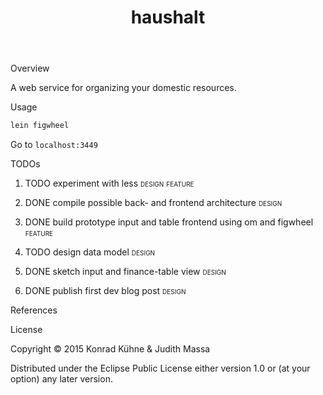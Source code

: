 #+TITLE: haushalt
#+CATEGORY: haushalt
#+STARTUP: overview 
#+STARTUP: hidestars
#+PROPERTY: Assigned_to_ALL kordano jeth64
#+OPTIONS: d:nil
**** Overview

A web service for organizing your domestic resources. 

**** Usage

#+BEGIN_SRC Bash
lein figwheel
#+END_SRC
Go to =localhost:3449=
**** TODOs
***** TODO experiment with less				     :design:feature:
      DEADLINE: <2015-07-15 Mi>
      :LOGBOOK:  
      CLOCK: [2015-07-14 Di 09:46]--[2015-07-14 Di 10:18] =>  0:32
      :END:      
     :PROPERTIES:
     :Created: [2015-07-14 Di 09:44]
     :Associated_file: [[/home/konny/projects/haushalt/resources/public/css/styles.less]]
     :Assigned_to: kordano
     :END:
***** DONE compile possible back- and frontend architecture	     :design:
      CLOSED: [2015-07-09 Do 15:15] DEADLINE: <2015-07-09 Do>
     :LOGBOOK:  
     - State "DONE"       from "TODO"       [2015-07-09 Do 15:15]
     CLOCK: [2015-07-09 Do 10:44]--[2015-07-09 Do 11:11] =>  0:27
     - Note taken on [2015-07-09 Do 10:27] \\
       - backend: 
         - [[https://github.com/http-kit/http-kit][http-kit]] : http-server
         - [[http://docs.datomic.com/][datomic]] : database
         - [[https://github.com/cgrand/][enlive]] : html templating
         - [[https://github.com/ptaoussanis/timbre][timbre]] : logging
         - [[https://github.com/clojurewerkz/mailer][mailer]] : user management by mailing
       - frontend:
         - [[https://github.com/omcljs/om][om]] : react in cljs, simple ui representation, virtual dom
         - [[https://github.com/ckirkendall/kioo][kioo]] : frontend templating
         - [[https://github.com/ptaoussanis/sente][sente]] : websockets for client-server-communication
       - dev tools:
         - [[https://github.com/bhauman/lein-][figwheel]]: non-plus-ultra frontend refresh tool
	 - [[https://github.com/weavejester/environ][environ]]: environment management
     CLOCK: [2015-07-09 Do 10:26]--[2015-07-09 Do 10:37] =>  0:11
     :END:      
     :PROPERTIES:
     :Created: [2015-07-09 Do 10:19]
     :Assigned_to: kordano
     :ORDERED:  t
     :END:
***** DONE build prototype input and table frontend using om and figwheel :feature:
      CLOSED: [2015-07-12 So 20:05] DEADLINE: <2015-07-10 Fr>
     :LOGBOOK:  
     - State "DONE"       from "STARTED"    [2015-07-12 So 20:05]
     CLOCK: [2015-07-12 So 19:37]--[2015-07-12 So 20:05] =>  0:28
     CLOCK: [2015-07-10 Fr 17:25]--[2015-07-10 Fr 17:25] =>  0:00
     CLOCK: [2015-07-09 Do 20:15]--[2015-07-09 Do 20:19] =>  0:04
     CLOCK: [2015-07-09 Do 15:53]--[2015-07-09 Do 16:32] =>  0:39
     - State "STARTED"    from "TODO"       [2015-07-09 Do 15:51]
     CLOCK: [2015-07-09 Do 12:41]--[2015-07-09 Do 13:13] =>  0:32
     CLOCK: [2015-07-09 Do 11:17]--[2015-07-09 Do 11:40] =>  0:23
     :END:      
     :PROPERTIES:
     :Created: [2015-07-09 Do 10:09]
     :Assigned_to: kordano
     :END:
***** TODO design data model					     :design:
     DEADLINE: <2015-07-17 Fr>
     :LOGBOOK:  
     - Note taken on [2015-07-09 Do 10:23] \\
       What is the first use case?
     CLOCK: [2015-07-09 Do 10:16]--[2015-07-09 Do 10:25] =>  0:09
     CLOCK: [2015-07-08 Mi 11:15]--[2015-07-08 Mi 11:26] =>  0:11
     :END:      
     :PROPERTIES:
     :Created: [2015-07-08 Mi 11:14]
     :Assigned_to: kordano
     :END:
***** DONE sketch input and finance-table view			     :design:
      CLOSED: [2015-07-12 So 20:10] DEADLINE: <2015-07-10 Fr>
      :LOGBOOK: 
      - State "DONE"       from "STARTED"    [2015-07-12 So 20:10]
      - State "STARTED"    from "TODO"       [2015-07-09 Do 15:51]
      CLOCK: [2015-07-08 Mi 11:01]--[2015-07-08 Mi 11:14] =>  0:13
      :END:      
    :PROPERTIES:
    :Created: [2015-07-06 Mo 13:21]
    :Assigned_to: kordano
    :END:
***** DONE publish first dev blog post				     :design:
      CLOSED: [2015-07-06 Mo 17:11] DEADLINE: <2015-07-09 Do>
      :LOGBOOK:
      - Note taken on [2015-07-09 Do 10:27] \\
	See [[http://lambda-kollektiv.github.io/2015/07/06/road_to_haushalt/][blog post]]
      - State "DONE"       from "STARTED"    [2015-07-06 Mo 17:11]
      - State "STARTED"    from "TODO"       [2015-07-06 Mo 17:03]
      CLOCK: [2015-07-06 Mo 17:03]--[2015-07-06 Mo 17:11] =>  0:08
      :END:
     :PROPERTIES:
     :Created: [2015-07-06 Mo 13:25]
     :Assigned_to: kordano
     :END:
**** References
**** License

Copyright © 2015 Konrad Kühne & Judith Massa

Distributed under the Eclipse Public License either version 1.0 or (at
your option) any later version.

